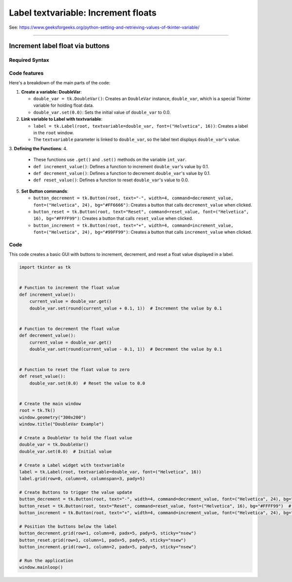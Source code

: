 ====================================================
Label textvariable: Increment floats
====================================================

| See: https://www.geeksforgeeks.org/python-setting-and-retrieving-values-of-tkinter-variable/

----

Increment label float via buttons
---------------------------------------

.. image:: images/increment_float.png
    :scale: 100%

Required Syntax
~~~~~~~~~~~~~~~~~~~~~~~~

.. py:class:: DoubleVar

    | Syntax: ``double_var = tk.DoubleVar()``
    | Description: Creates a Tkinter variable for holding an float.
    | Default: None
    | Example: ``double_var = tk.DoubleVar()``

.. py:method:: get

    | Syntax: ``current_value = double_var.get()``
    | Description: Retrieves the current value of the ``DoubleVar``.
    | Default: None
    | Example: ``current_value = double_var.get()``

.. py:method:: set

    | Syntax: ``double_var.set(new_value)``
    | Description: Sets the value of the ``DoubleVar`` to the specified float.
    | Default: None
    | Example: ``double_var.set(0.0)``

.. py:attribute:: textvariable

    | Syntax: ``label_widget = tk.Label(parent, textvariable=variable)``
    | Description: Associates a Tkinter variable with the label text. If the variable is changed, the label text is updated.
    | Default: None
    | Example: ``label_widget = tk.Label(window, textvariable=my_var)``

.. py:attribute:: command

    | Syntax: ``button_widget = tk.Button(parent, command=callback_function)``
    | Description: Specifies the function to be called when the button is clicked.
    | Default: ``None``
    | Example: ``button_widget = tk.Button(window, command=on_click)``



Code features
~~~~~~~~~~~~~~~~~~

| Here's a breakdown of the main parts of the code:

1. **Create a variable: DoubleVar**:

   - ``double_var = tk.DoubleVar()``: Creates an ``DoubleVar`` instance, ``double_var``, which is a special Tkinter variable for holding float data.
   - ``double_var.set(0.0)``: Sets the initial value of ``double_var`` to 0.0.

2. **Link variable to Label with textvariable**:

   - ``label = tk.Label(root, textvariable=double_var, font=("Helvetica", 16))``: Creates a label in the ``root`` window.
   - The ``textvariable`` parameter is linked to ``double_var``, so the label text displays ``double_var``'s value.

3. **Defining the Functions**:
4.
   - These functions use ``.get()`` and ``.set()`` methods on the variable  ``int_var``.
   - ``def increment_value()``: Defines a function to increment ``double_var``'s value by 0.1.
   - ``def decrement_value()``: Defines a function to decrement ``double_var``'s value by 0.1.
   - ``def reset_value()``: Defines a function to reset ``double_var``'s value to 0.0.

5. **Set Button commands**:

   - ``button_decrement = tk.Button(root, text="-", width=4, command=decrement_value, font=("Helvetica", 24), bg="#FF6666")``: Creates a button that calls ``decrement_value`` when clicked.
   - ``button_reset = tk.Button(root, text="Reset", command=reset_value, font=("Helvetica", 16), bg="#FFFF99")``: Creates a button that calls ``reset_value`` when clicked.
   - ``button_increment = tk.Button(root, text="+", width=4, command=increment_value, font=("Helvetica", 24), bg="#99FF99")``: Creates a button that calls ``increment_value`` when clicked.


Code
~~~~~~~~~~~~~~~~~~

This code creates a basic GUI with buttons to increment, decrement, and reset a float value displayed in a label.

.. code-block:: python

    import tkinter as tk


    # Function to increment the float value
    def increment_value():
        current_value = double_var.get()
        double_var.set(round(current_value + 0.1, 1))  # Increment the value by 0.1


    # Function to decrement the float value
    def decrement_value():
        current_value = double_var.get()
        double_var.set(round(current_value - 0.1, 1))  # Decrement the value by 0.1


    # Function to reset the float value to zero
    def reset_value():
        double_var.set(0.0)  # Reset the value to 0.0


    # Create the main window
    root = tk.Tk()
    window.geometry("300x200")
    window.title("DoubleVar Example")

    # Create a DoubleVar to hold the float value
    double_var = tk.DoubleVar()
    double_var.set(0.0)  # Initial value

    # Create a Label widget with textvariable
    label = tk.Label(root, textvariable=double_var, font=("Helvetica", 16))
    label.grid(row=0, column=0, columnspan=3, pady=5)

    # Create Buttons to trigger the value update
    button_decrement = tk.Button(root, text="-", width=4, command=decrement_value, font=("Helvetica", 24), bg="#FF6666")  # Light red
    button_reset = tk.Button(root, text="Reset", command=reset_value, font=("Helvetica", 16), bg="#FFFF99")  # Light yellow
    button_increment = tk.Button(root, text="+", width=4, command=increment_value, font=("Helvetica", 24), bg="#99FF99")  # Light green

    # Position the buttons below the label
    button_decrement.grid(row=1, column=0, padx=5, pady=5, sticky="nsew")
    button_reset.grid(row=1, column=1, padx=5, pady=5, sticky="nsew")
    button_increment.grid(row=1, column=2, padx=5, pady=5, sticky="nsew")

    # Run the application
    window.mainloop()
